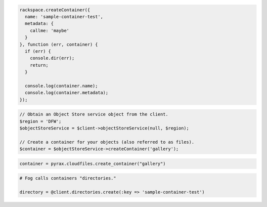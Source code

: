 .. code-block:: javascript

  rackspace.createContainer({
    name: 'sample-container-test',
    metadata: {
      callme: 'maybe'
    }
  }, function (err, container) {
    if (err) {
      console.dir(err);
      return;
    }

    console.log(container.name);
    console.log(container.metadata);
  });

.. code-block:: php

  // Obtain an Object Store service object from the client.
  $region = 'DFW';
  $objectStoreService = $client->objectStoreService(null, $region);

  // Create a container for your objects (also referred to as files).
  $container = $objectStoreService->createContainer('gallery');

.. code-block:: python

  container = pyrax.cloudfiles.create_container("gallery")

.. code-block:: ruby

  # Fog calls containers "directories."

  directory = @client.directories.create(:key => 'sample-container-test')
